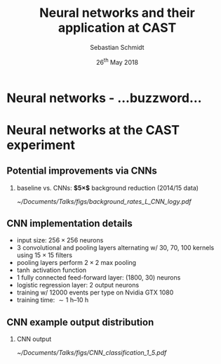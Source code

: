 #+startup: beamer
#+LATEX_CLASS: beamer

# set to 16:9
# #+LaTeX_CLASS_options: [aspectratio=169]

# disable the navigation bar
#+LaTeX_HEADER:\beamertemplatenavigationsymbolsempty

# enable page numbers in footer
# define the page numbers without total numbers
#+LATEX_HEADER:\setbeamertemplate{footline}{%
#+LATEX_HEADER:  \hfill%
#+LATEX_HEADER:  \usebeamercolor[fg]{page number in head/foot}%
#+LATEX_HEADER:  \usebeamerfont{page number in head/foot}%
#+LATEX_HEADER:  \insertframenumber%
#+LATEX_HEADER:  %\,/\,\inserttotalframenumber
#+LATEX_HEADER:  \kern1em\vskip2pt%
#+LATEX_HEADER:}

# define additional packages
#+LATEX_HEADER: \usepackage{siunitx}
#+LATEX_HEADER: \usepackage{mhchem}
#+LATEX_HEADER: \usepackage{booktabs}
#+LaTeX_HEADER: \usepackage{pdfpages}
#+LATEX_HEADER: \usetheme{Singapore}
#+LATEX_HEADER: \usecolortheme{rose}
#+LATEX_HEADER: \usefonttheme{professionalfonts}
#+LATEX_HEADER: \useinnertheme{rounded}

# set org beamer export options
# headline of depth 2 == frame (H:2)
# no table of contents (toc:nil)
#+OPTIONS: ^:nil H:2 toc:nil

#+BEAMER_HEADER: \titlegraphic{%
#+BEAMER_HEADER: \includegraphics[height=.15\textheight]{../../../Documents/Talks/logos/PI_logo_blue}
#+BEAMER_HEADER: \hfill
#+BEAMER_HEADER: \includegraphics[height=.15\textheight]{../../../Documents/Talks/logos/CAST}
#+BEAMER_HEADER: \hfill
#+BEAMER_HEADER: \includegraphics[height=.15\textheight]{../../../Documents/Talks/logos/unibonn-logo}}

# ##############################
# Define the monokai colors
# ##############################

#+LATEX_HEADER: \definecolor{monokai_bg}{RGB}{39, 40, 34}
#+LATEX_HEADER: \definecolor{monokai_fg}{RGB}{241, 235, 235}
#+LATEX_HEADER: \definecolor{monokai_0}{RGB}{72,72,62}
#+LATEX_HEADER: \definecolor{monokai_1}{RGB}{220,37,102}
#+LATEX_HEADER: \definecolor{monokai_3}{RGB}{212,201,110}
#+LATEX_HEADER: \definecolor{monokai_4}{RGB}{85,188,206}
# something is wrong with this 5
# however, looks better on slides
#+LATEX_HEADER: \definecolor{monokai_5}{RGB}{80,40,151}
# this is the original, but it's too bright
# #+LATEX_HEADER: \definecolor{monokai_5}{RGB}{147, 88, 254}
#+LATEX_HEADER: \definecolor{monokai_7}{RGB}{172,173,161}
#+LATEX_HEADER: \definecolor{monokai_8}{RGB}{118,113,94}
#+LATEX_HEADER: \definecolor{monokai_9}{RGB}{250,39,114}
#+LATEX_HEADER: \definecolor{monokai_11}{RGB}{231, 219, 117}
#+LATEX_HEADER: \definecolor{monokai_15}{RGB}{207,208,194}
#+LATEX_HEADER: \definecolor{monokai_orange}{RGB}{253, 151, 31}
#+LATEX_HEADER: \definecolor{monokai_term_5}{RGB}{175,135,255}

# ##############################
# Change the style of bullet points and enumerations to flat circles
# ##############################

# change singapore style of items from ball to circle
#  #+LATEX_HEADER: \setbeamertemplate{itemize items}[circle]
#  #+LATEX_HEADER: \setbeamertemplate{enumerate items}[circle]
# in one line:
#+LATEX_HEADER: \setbeamertemplate{items}[circle]


# ##############################
# Apply different colors to the theme
# ##############################

# structure is the default theme color
#+LATEX_HEADER: \setbeamercolor{structure}{fg=monokai_0}
#+LATEX_HEADER: \setbeamercolor{title}{fg=monokai_5}
#+LATEX_HEADER: \setbeamercolor{frametitle}{fg=monokai_5}
# text of the block title
#+LATEX_HEADER: \setbeamercolor{block title}{fg=monokai_5}
# background of block title
# #+LATEX_HEADER: \setbeamercolor{block title}{bg=monokai_7}
# text in a block
#+LATEX_HEADER: \setbeamercolor{block body}{fg=monokai_bg}
#+LATEX_HEADER: \setbeamercolor{itemize item}{fg=monokai_orange}
# enumeration points (thanks to rounded theme under item projected)
#+LATEX_HEADER: \setbeamercolor{item projected}{bg=monokai_orange}
#+LATEX_HEADER: \setbeamercolor{item projected}{fg=monokai_0}
#+LATEX_HEADER: \setbeamercolor{normal text}{fg=monokai_bg}
#+LATEX_HEADER: \setbeamercolor{alerted text}{fg=monokai_1}

#+LATEX_HEADER: \newcommand{\beamerbullet}{\textcolor{monokai_orange}{\textbullet}}

# title and subtitle
#+TITLE: Neural networks and their application at CAST
#+AUTHOR: Sebastian Schmidt
#+DATE: 26$^{\text{th}}$ May 2018

# #+LATEX_HEADER: \subtitle{Status of the InGrid}}
#+LATEX_HEADER: \institute{University of Bonn}



* Neural networks - ...buzzword...


* Neural networks at the CAST experiment
** Potential improvements via CNNs

*** baseline vs. CNNs: *$5\times$* background reduction (2014/15 data)

#+BEGIN_CENTER
#+ATTR_LATEX: :width 1\textwidth
[[~/Documents/Talks/figs/background_rates_L_CNN_logy.pdf]]
#+END_CENTER


** CNN implementation details

- input size: $\num{256}\times\num{256}$ neurons
- 3 convolutional and pooling layers alternating w/ 30, 70, 100
  kernels using $\num{15} \times \num{15}$ filters
- pooling layers perform $\num{2}\times\num{2}$ max pooling
- $\tanh$ activation function
- 1 fully connected feed-forward layer: (1800, 30) neurons
- logistic regression layer: \num{2} output neurons
- training w/ \num{12000} events per type on Nvidia GTX 1080
- training time: $\sim
  \SIrange[range-phrase={\text{~to~}}]{1}{10}{\hour}$

** CNN example output distribution

*** CNN output
#+BEGIN_CENTER
#+ATTR_LATEX: :width 1\textwidth
[[~/Documents/Talks/figs/CNN_classification_1_5.pdf]]
#+END_CENTER
